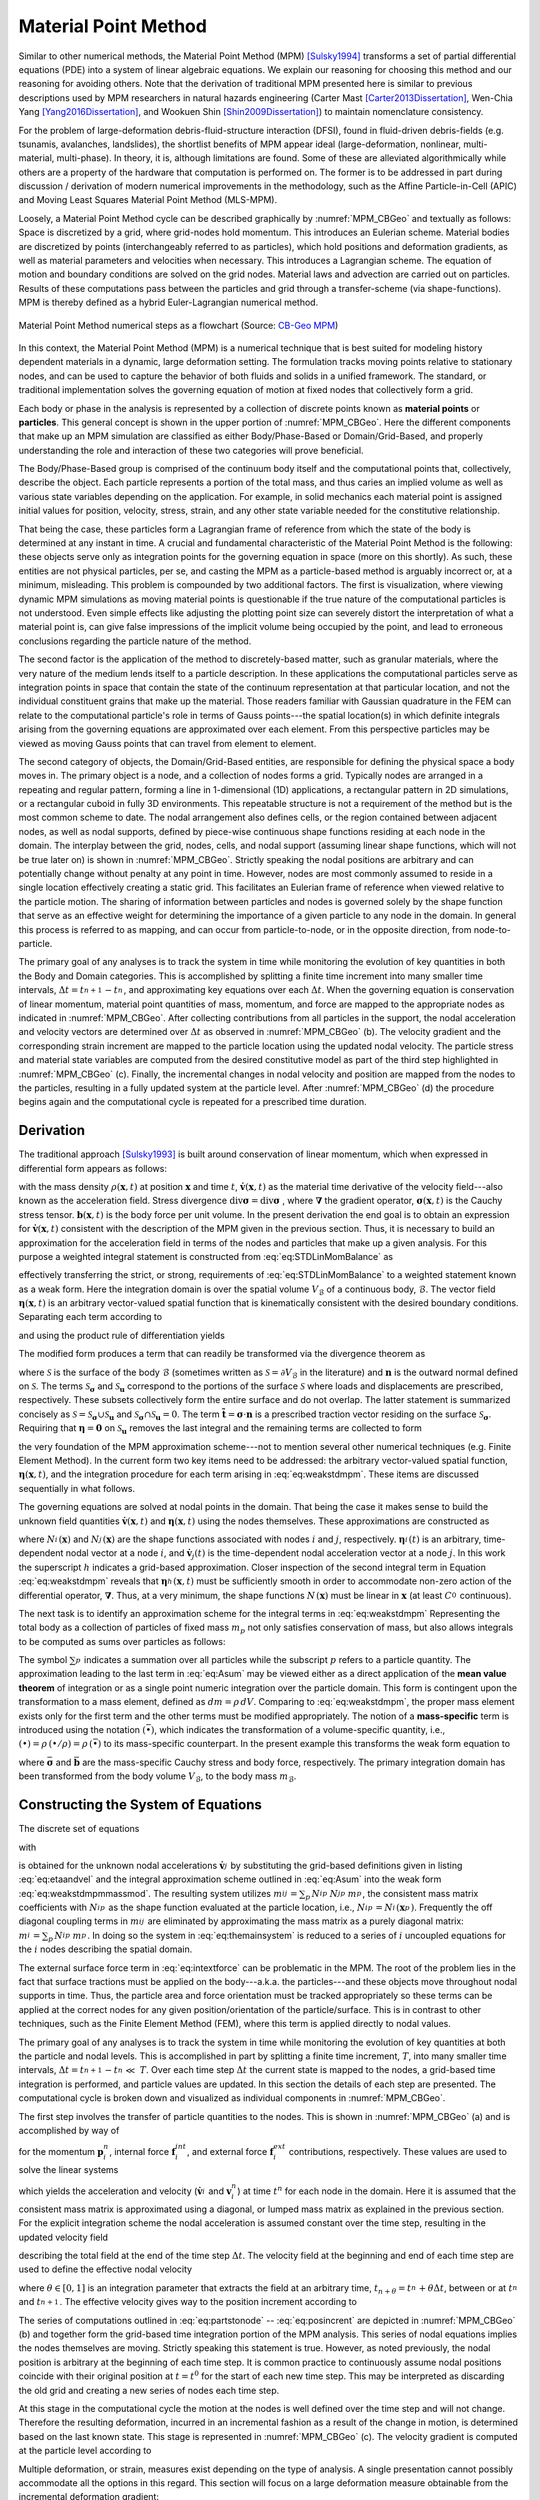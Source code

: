 .. _lbl-mpm:

Material Point Method
=====================

Similar to other numerical methods, the Material Point Method (MPM) [Sulsky1994]_ transforms a set of partial differential equations (PDE) into a system of linear algebraic equations. We explain our reasoning for choosing this method and our reasoning for avoiding others. Note that the derivation of traditional MPM presented here is similar to previous descriptions used by MPM researchers in natural hazards engineering (Carter Mast [Carter2013Dissertation]_, Wen-Chia Yang [Yang2016Dissertation]_, and Wookuen Shin [Shin2009Dissertation]_) to maintain nomenclature consistency. 


For the problem of large-deformation debris-fluid-structure interaction (DFSI), found in fluid-driven debris-fields (e.g. tsunamis, avalanches, landslides), the shortlist benefits of MPM appear ideal (large-deformation, nonlinear, multi-material, multi-phase). In theory, it is, although limitations are found. Some of these are alleviated algorithmically while others are a property of the hardware that computation is performed on. The former is to be addressed in part during discussion / derivation of modern numerical improvements in the methodology, such as the Affine Particle-in-Cell (APIC) and Moving Least Squares Material Point Method (MLS-MPM).


Loosely, a Material Point Method cycle can be described graphically by :numref:`MPM_CBGeo` and textually as follows: Space is discretized by a grid, where grid-nodes hold momentum. This introduces an Eulerian scheme. Material bodies are discretized by points (interchangeably referred to as particles), which hold positions and deformation gradients, as well as material parameters and velocities when necessary. This introduces a Lagrangian scheme. The equation of motion and boundary conditions are solved on the grid nodes. Material laws and advection are carried out on particles. Results of these computations pass between the particles and grid through a transfer-scheme (via shape-functions). MPM is thereby defined as a hybrid Euler-Lagrangian numerical method. 


.. _MPM_CBGeo:

.. figure:: images/MPM_CBGeoFlowchart.png
    :width: 600px
    :align: center
    :alt: alternate text
    :figclass: align-center

    Material Point Method numerical steps as a flowchart (Source: `CB-Geo MPM <https://www.cb-geo.com/research/mpm/>`_)


In this context, the Material Point Method (MPM) is a numerical technique that is best suited for modeling history dependent materials in a dynamic, large deformation setting. The formulation tracks moving points relative to stationary nodes, and can be used to capture the behavior of both fluids and solids in a unified framework. The standard, or traditional implementation solves the governing equation of motion at fixed nodes that collectively form a grid.  


Each body or phase in the analysis is represented by a collection of discrete points known as **material points** or **particles**. This general concept is shown in the upper portion of :numref:`MPM_CBGeo`. Here the different components that make up an MPM simulation are classified as either Body/Phase-Based or Domain/Grid-Based, and properly understanding the role and interaction of these two categories will prove beneficial.


The Body/Phase-Based group is comprised of the continuum body itself and the computational points that, collectively, describe the object. Each particle represents a portion of the total mass, and thus caries an implied volume as well as various state variables depending on the application. For example, in solid mechanics each material point is assigned initial values for position, velocity, stress, strain, and any other state variable needed for the constitutive relationship. 


That being the case, these particles form a Lagrangian frame of reference from which the state of the body is determined at any instant in time. A crucial and fundamental characteristic of the Material Point Method is the following: these objects serve only as integration points for the governing equation in space (more on this shortly). 
As such, these entities are not physical particles, per se, and casting the MPM as a particle-based method is arguably incorrect or, at a minimum, misleading. This problem is compounded by two additional factors. The first is visualization, where viewing dynamic MPM simulations as moving material points is questionable if the true nature of the computational particles is not understood. Even simple effects like adjusting the plotting point size can severely distort the interpretation of what a material point is, can give false impressions of the implicit volume being occupied by the point, and lead to erroneous conclusions regarding the particle nature of the method. 


The second factor is the application of the method to discretely-based matter, such as granular materials, where the very nature of the medium lends itself to a particle description. 
In these applications the computational particles serve as integration points in space that contain the state of the continuum representation at that particular location, and not the individual constituent grains that make up the material. Those readers familiar with Gaussian quadrature in the FEM can relate to the computational particle's role in terms of Gauss points---the spatial location(s) in which definite integrals arising from the governing equations are approximated over each element. From this perspective particles may be viewed as moving Gauss points that can travel from element to element.

The second category of objects, the Domain/Grid-Based entities, are responsible for defining the physical space a body moves in. The primary object is a node, and a collection of nodes forms a grid. Typically nodes are arranged in a repeating and regular pattern, forming a line in 1-dimensional (1D) applications, a rectangular pattern in 2D simulations, or a rectangular cuboid in fully 3D environments. 
This repeatable structure is not a requirement of the method but is the most common scheme to date. The nodal arrangement also defines cells, or the region contained between adjacent nodes, as well as nodal supports, defined by piece-wise continuous shape functions residing at each node in the domain. The interplay between the grid, nodes, cells, and nodal support (assuming linear shape functions, which will not be true later on) is shown in :numref:`MPM_CBGeo`. Strictly speaking the nodal positions are arbitrary and can potentially change without penalty at any point in time. However, nodes are most commonly assumed to reside in a single location effectively creating a static grid. This facilitates an Eulerian frame of reference when viewed relative to the particle motion. The sharing of information between particles and nodes is governed solely by the shape function that serve as an effective weight for determining the importance of a given particle to any node in the domain. In general this process is referred to as mapping, and can occur from particle-to-node, or in the opposite direction, from node-to-particle. 


The primary goal of any analyses is to track the system in time while monitoring the evolution of key quantities in both the Body and Domain categories. This is accomplished by splitting a finite time increment into many smaller time intervals, :math:`\Delta t=t_{n+1}^{}-t_{n}^{}`, and approximating key equations over each :math:`\Delta t`. 
When the governing equation is conservation of linear momentum, material point quantities of mass, momentum, and force are mapped to the appropriate nodes as indicated in :numref:`MPM_CBGeo`. After collecting contributions from all particles in the support, the nodal acceleration and velocity vectors are determined over :math:`\Delta t` as observed in :numref:`MPM_CBGeo` (b). 
The velocity gradient and the corresponding strain increment are mapped to the particle location using the updated nodal velocity. The particle stress and material state variables are computed from the desired constitutive model as part of the third step highlighted in :numref:`MPM_CBGeo` (c). Finally, the incremental changes in nodal velocity and position are mapped from the nodes to the particles, resulting in a fully updated system at the particle level. After :numref:`MPM_CBGeo` (d) the procedure begins again and the computational cycle is repeated for a prescribed time duration. 


Derivation
------------

The traditional approach [Sulsky1993]_ is built around conservation of linear momentum, which when expressed in differential form appears as follows:

.. math:: 
    :label: eq:STDLinMomBalance

    \rho\,\dot{\mathbf{v}} = \text{div}{\mathbf{\sigma}} + \mathbf{b} \,\,,

with the mass density :math:`\rho(\mathbf{x},t)` at position :math:`\mathbf{x}` and time :math:`t`, :math:`\dot{\mathbf{v}}(\mathbf{x},t)` as the material time derivative of the velocity field---also known as the acceleration field. Stress divergence  :math:`\text{div}{\mathbf{\sigma}} = \text{div} \mathbf{\sigma}` , where :math:`\mathbf{\nabla}` the gradient operator, :math:`\mathbf{\sigma}(\mathbf{x},t)` is the Cauchy stress tensor. :math:`\mathbf{b}(\mathbf{x},t)` is the body force per unit volume. In the present derivation the end goal is to obtain an expression for :math:`\dot{\mathbf{v}}(\mathbf{x},t)` consistent with the description of the MPM given in the previous section. Thus, it is necessary to build an approximation for the acceleration field in terms of the nodes and particles that make up a given analysis. For this purpose a weighted integral statement is constructed from :eq:`eq:STDLinMomBalance` as

.. math:: 
    :label: eq:STDWeak_1

    \int_{V_{\mathcal{B}}}\, \left(  \rho\,\dot{\mathbf{v}} - \text{div}{\mathbf{\sigma}} - \mathbf{b}   \right)  \cdot\mathbf{\eta}  \,dV = 0\,\,,

effectively transferring the strict, or strong, requirements of :eq:`eq:STDLinMomBalance` to a weighted statement known as a weak form. Here the integration domain is over the spatial volume :math:`V_{\mathcal{B}}` of a continuous body, :math:`\mathcal{B}`.
The vector field :math:`\mathbf{\eta}(\mathbf{x},t)` is an arbitrary vector-valued spatial function that is kinematically consistent with the desired boundary conditions. Separating each term according to

.. math:: 
    :label: eq:STDWeak_2

    \int_{V_{\mathcal{B}}}\,  \rho\, \dot{\mathbf{v}}\cdot\mathbf{\eta}   \,dV  -\int_{V_{\mathcal{B}}}\,   \text{div}{\mathbf{\sigma}}   \cdot\mathbf{\eta}  \,dV     -\int_{V_{\mathcal{B}}}\,  \mathbf{b}  \cdot\mathbf{\eta}   \,dV  = 0\,\,,

and using the product rule of differentiation yields 

.. math:: 
    :label: eq:STDWeak_3

    -\int_{V_{\mathcal{B}}}\,
    \text{div}{\mathbf{\sigma}}
    \cdot\mathbf{\eta}
    \,dV
    =
    -\int_{V_{\mathcal{B}}}\,
    \text{div}{\left(\mathbf{\sigma}\cdot\mathbf{\eta}\right)}
    \,dV
    +\int_{V_{\mathcal{B}}}\,
    \mathbf{\sigma}:\mathbf{\nabla}_{}^{s}\mathbf{\eta}
    \,dV\,\,.

.. At first glance this additional split is meaningless and provides nothing but more book keeping. However, like most things that are done seemingly random in a derivation, this treatment is not baseless and provides a crucial function. 

The modified form produces a term that can readily be transformed via the divergence theorem as

.. math:: 
    :label: eq:STDSurfaceTerm

    \int_{V_{\mathcal{B}}}\,
    \text{div}{\left(\mathbf{\sigma}\cdot\mathbf{\eta}\right)}
    \,dV
    =
    \int_{\mathcal{S}}^{}\,
    \left(\mathbf{\sigma}\cdot\mathbf{n}\right)
    \cdot\mathbf{\eta}
    \,d\mathcal{S}
    =
    \int_{\mathcal{S}_{\mathbf{\sigma}}}^{}\,
    \tilde{\mathbf{t}}
    \cdot\mathbf{\eta}
    \,d\mathcal{S}
    +
    \int_{\mathcal{S}_\mathbf{u}}^{}\,
    \left(\mathbf{\sigma}\cdot\mathbf{n}\right)
    \cdot\mathbf{\eta}
    \,d\mathcal{S}
    \,\,,

where :math:`\mathcal{S}` is the surface of the body :math:`\mathcal{B}` (sometimes written as :math:`\mathcal{S}=\partial V_{\mathcal{B}}` in the literature) and :math:`\mathbf{n}` is the outward normal defined on :math:`\mathcal{S}`. The terms :math:`\mathcal{S}_{\mathbf{\sigma}}` and :math:`\mathcal{S}_\mathbf{u}` correspond to the portions of the surface :math:`\mathcal{S}` where loads and displacements are prescribed, respectively. These subsets collectively form the entire surface and do not overlap. 
The latter statement is summarized concisely as :math:`\mathcal{S} = \mathcal{S}_{\mathbf{\sigma}}\cup\mathcal{S}_\mathbf{u}` and :math:`\mathcal{S}_{\mathbf{\sigma}}\cap\mathcal{S}_\mathbf{u}=0`.
The term :math:`\tilde{\mathbf{t}}=\mathbf{\sigma}\cdot\mathbf{n}` is a prescribed traction vector residing on the surface :math:`\mathcal{S}_{\mathbf{\sigma}}`. Requiring that :math:`\mathbf{\eta} = \mathbf{0}` on :math:`\mathcal{S}_\mathbf{u}` removes the last integral and the remaining terms are collected to form

.. math:: 
    :label: eq:weakstdmpm

    \int_{V_{\mathcal{B}}} \dot{\mathbf{v}} \cdot \mathbf{\eta}\,\rho\,dV
    =-\int_{V_{\mathcal{B}}} \mathbf{\sigma}:\mathbf{\nabla}_{}^{s}\mathbf{\eta}\, dV
    +\int_{V_{\mathcal{B}}} \mathbf{b} \cdot \mathbf{\eta}\, dV
    +\int_{\mathcal{S}_{\mathbf{\sigma}}} \, \tilde{\mathbf{t}} \cdot \mathbf{\eta}\, d\mathcal{S} \,\,,

the very foundation of the MPM approximation scheme---not to mention several other numerical techniques (e.g. Finite Element Method). In the current form two key items need to be addressed: the arbitrary vector-valued spatial function, :math:`\mathbf{\eta}(\mathbf{x},t)`, and the integration procedure for each term arising in :eq:`eq:weakstdmpm`. These items are discussed sequentially in what follows. 

The governing equations are solved at nodal points in the domain. That being the case it makes sense to build the unknown field quantities :math:`\dot{\mathbf{v}}(\mathbf{x},t)` and :math:`\mathbf{\eta}(\mathbf{x},t)` using the nodes themselves. These approximations are constructed as

.. math::
    :label: eq:etaandvel

    \mathbf{\eta}(\mathbf{x},t)\approx\mathbf{\eta}^h_{}(\mathbf{x},t) := \sum_{i}^{}\,N_{i}^{}(\mathbf{x})\,\mathbf{\eta}_{i}^{}(t) \quad \text{ and } \quad
    \dot{\mathbf{v}}(\mathbf{x},t)\approx\dot{\mathbf{v}}^h_{}(\mathbf{x},t) := \sum_{j}^{}\,N_{j}^{}(\mathbf{x})\,\dot{\mathbf{v}}_{j}^{}(t)

where :math:`N_{i}^{}(\mathbf{x})` and :math:`N_{j}^{}(\mathbf{x})` are the shape functions associated with nodes :math:`i` and :math:`j`, respectively.
:math:`\mathbf{\eta}_i^{}(t)` is an arbitrary, time-dependent nodal vector at a node :math:`i`, and :math:`\dot{\mathbf{v}}_{j}(t)` is the time-dependent nodal acceleration vector at a node :math:`j`. In this work the superscript :math:`h` indicates a grid-based approximation. Closer inspection of the second integral term in Equation :eq:`eq:weakstdmpm` reveals that :math:`\mathbf{\eta}^h_{}(\mathbf{x},t)` must be sufficiently smooth in order to accommodate non-zero action of the differential operator, :math:`\mathbf{\nabla}`. Thus, at a very minimum, the shape functions :math:`N_{}^{}(\mathbf{x})` must be linear in :math:`\mathbf{x}` (at least :math:`C^0_{}` continuous).

The next task is to identify an approximation scheme for the integral terms in :eq:`eq:weakstdmpm` Representing the total body as a collection of particles of fixed mass :math:`m_p` not only satisfies conservation of mass, but also allows integrals to be computed as sums over particles as follows:

.. math:: 
    :label: eq:Asum

    \begin{eqnarray}
        \int_{V_{\mathcal{B}}} \left( \bullet \right)\,\rho\,dV &= \sum_{p}^{}\,\int_{V_{p}} \left( \bullet \right)\,\rho_p\,dV_p \\
        &= \sum_{p}^{}\,\int_{m_{p}} \left( \bullet \right)\,dm_p \\
        &\approx \sum_{p}^{}\,\left( \bullet \right)_p\,m_{p} \,\,.
    \end{eqnarray}

The symbol :math:`\sum_{p}^{}` indicates a summation over all particles while the subscript :math:`p` refers to a particle quantity. The approximation leading to the last term in :eq:`eq:Asum` may be viewed either as a direct application of the **mean value theorem** of integration or as a single point numeric integration over the particle domain. This form is contingent upon the transformation to a mass element, defined as :math:`dm=\rho\,dV`. Comparing to :eq:`eq:weakstdmpm`, the proper mass element exists only for the first term and the other terms must be modified appropriately. The notion of a **mass-specific** term is introduced using the notation :math:`(\bar{\bullet})`, which indicates the transformation of a volume-specific quantity, i.e., :math:`\left(\bullet\right) = \rho\,(\bullet/\rho) = \rho\,(\bar{\bullet})` to its mass-specific counterpart. In the present example this transforms the weak form equation to

.. math::
    :label: eq:weakstdmpmmassmod

    \int_{m_{\mathcal{B}}} \dot{\mathbf{v}} \cdot \mathbf{\eta} \,dm = -\int_{m_{\mathcal{B}}} \bar{\mathbf{\sigma}}:\mathbf{\nabla}_{}^{s}\mathbf{\eta}\, dm 
    +\int_{m_{\mathcal{B}}} \bar{\mathbf{b}}\cdot\mathbf{\eta} \, dm 
    +\int_{\mathcal{S}_{\mathbf{\sigma}}} \, \tilde{\mathbf{t}}\cdot\mathbf{\eta} \, d\mathcal{S}  \,\,, 

where :math:`\bar{\mathbf{\sigma}}` and :math:`\bar{\mathbf{b}}` are the mass-specific Cauchy stress and body force, respectively. The primary integration domain has been transformed from the body volume :math:`V_{\mathcal{B}}`, to the body mass :math:`m_{\mathcal{B}}`.

.. \subsection{Constructing the System of Equations}

.. \label{Sec:MPM_ConstructingTheSystemOfEquations}

Constructing the System of Equations
------------------------------------

The discrete set of equations 

.. math::
    :label: eq:themainsystem

    \sum_j\,m_{ij}^{}\, \dot{\mathbf{v}}_j^{} = \mathbf{f}_{i}^{int} + \mathbf{f}_{i}^{ext} \,,


with

.. math::
    :label: eq:intextforce

    \begin{eqnarray}
        \mathbf{f}_{i}^{int} = -\sum_p\,\bar{\mathbf{\sigma}}_p^{} \cdot \mathbf{\nabla} N_{ip}^{} \, m_p^{}\,.
        \hspace{0.375in}
        \textrm{and}
        \hspace{0.375in}
        \mathbf{f}_{i}^{ext}= \sum_p\, \bar{\mathbf{b}}_p^{}\,N_{ip}^{}\,m_p^{}
        + \int_{\mathcal{S}_{\mathbf{\sigma}}} \, \tilde{\mathbf{t}}\,N_{ip}^{} \, dS
    \end{eqnarray}

is obtained for the unknown nodal accelerations :math:`\dot{\mathbf{v}}_j^{}` by substituting the grid-based definitions given in listing :eq:`eq:etaandvel` and the integral approximation scheme outlined in :eq:`eq:Asum` into the weak form :eq:`eq:weakstdmpmmassmod`. The resulting system utilizes :math:`m_{ij}^{}=\sum_p\,N_{ip}^{}\,N_{jp}^{}\,m_p^{}`, the consistent mass matrix coefficients with :math:`N_{ip}^{}` as the shape function evaluated at the particle location, i.e., :math:`N_{ip}^{} = N_i^{}(\mathbf{x}_p^{})`. Frequently the off diagonal coupling terms in :math:`m_{ij}^{}` are eliminated by approximating the mass matrix as a purely diagonal matrix: :math:`m_{i}^{}=\sum_p\,N_{ip}^{}\,m_p^{}`. In doing so the system in :eq:`eq:themainsystem` is reduced to a series of :math:`i` uncoupled equations for the :math:`i` nodes describing the spatial domain.

The external surface force term in :eq:`eq:intextforce` can be problematic in the MPM. The root of the problem lies in the fact that surface tractions must be applied on the body---a.k.a. the particles---and these objects move throughout nodal supports in time. Thus, the particle area and force orientation must be tracked appropriately so these terms can be applied at the correct nodes for any given position/orientation of the particle/surface. This is in contrast to other techniques, such as the Finite Element Method (FEM), where this term is applied directly to nodal values. 

..  In these cases both the magnitude and direction of the applied force can vary with time, but not the actual nodes these forces are applied to. One possible treatment of this term in the context of the MPM is provided in Chapter~\ref{Ch:ComputationalFramework}.

..  in Appendix~\ref{sec:grideqs}. Next the particle state is updated as outlined in~Appendix~\ref{sec:particleeqs}. The time step concludes with the particle position update as listed in Appendix~\ref{sec:A1.3}.

The primary goal of any analyses is to track the system in time while monitoring the evolution of key quantities at both the particle and nodal levels. This is accomplished in part by splitting a finite time increment, :math:`T`, into many smaller time intervals, :math:`\Delta t=t_{}^{n+1}-t_{}^{n}\ll~T`. Over each time step :math:`\Delta t` the current state is mapped to the nodes, a grid-based time integration is performed, and particle values are updated. In this section the details of each step are presented. The computational cycle is broken down and visualized as individual components in :numref:`MPM_CBGeo`.

The first step involves the transfer of particle quantities to the nodes. This is shown in :numref:`MPM_CBGeo` (a) and is accomplished by way of 

.. math::
    :label: eq:partstonode

    \begin{eqnarray}
        \mathbf{p}_{i}^{n}=\sum_p N_{ip}^{}\,m_p^{}\,\mathbf{v}_{p}^{n}
        \hspace{0.125in}
        \textrm{,}
        \hspace{0.125in}
        \mathbf{f}_{i}^{int} = -\sum_p\,\bar{\mathbf{\sigma}}_p^{} \cdot \mathbf{\nabla} N_{ip}^{} \, m_p^{}\,
    \nonumber
    \\
        \hspace{0.25in}
        \textrm{and}
        \hspace{0.25in}
        \mathbf{f}_{i}^{ext} = \sum_p\, \bar{\mathbf{b}}_p^{}\,N_{ip}^{}\,m_p^{}
        + \int_{\mathcal{S}_{\mathbf{\sigma}}} \, \tilde{\mathbf{t}}\,N_{ip}^{} \, dS
    \end{eqnarray}


for the momentum :math:`\mathbf{p}_{i}^{n}`, internal force :math:`\mathbf{f}_{i}^{int}`, and external force :math:`\mathbf{f}_{i}^{ext}` contributions, respectively. These values are used to solve the linear systems

.. math::
    :label: eq:nodalsolutions

    \begin{eqnarray}
        \dot{\mathbf{v}}_i^{} = \frac{1}{m_{i}}\left(\mathbf{f}_{i}^{int} + \mathbf{f}_{i}^{ext}\right)
        \hspace{0.25in}
        \textrm{and}
        \hspace{0.25in}
        \mathbf{v}_{i}^{n} =  \frac{\mathbf{p}_{i}^{n}}{m_{i}} \,\,,
    \end{eqnarray}

which yields the acceleration and velocity (:math:`\dot{\mathbf{v}}_i^{}` and :math:`\mathbf{v}_{i}^{n}`) at time :math:`t^{n}` for each node in the domain. Here it is assumed that the consistent mass matrix is approximated using a diagonal, or lumped mass matrix as explained in the previous section. For the explicit integration scheme the nodal acceleration is assumed constant over the time step, resulting in the updated velocity field 

.. math::
    :label: eq:velupdated

    \mathbf{v}_{i}^{n+1} =\mathbf{v}_{i,n}^{} + \Delta\mathbf{v}_i^{}
    \hspace{0.25in}
    \textrm{with velocity increment}
    \hspace{0.25in}
    \Delta\mathbf{v}_i^{}= \Delta t\,\dot{\mathbf{v}}_{i}^{}

describing the total field at the end of the time step :math:`\Delta t`. The velocity field at the beginning and end of each time step are used to define the effective nodal velocity  

.. math::
    :label: eq:veleffective

    \mathbf{v}_{i}^{n+\theta} = (1 - \theta)\,\mathbf{v}_{i}^{n} + \theta\,\mathbf{v}_{i}^{n+1} \,\,,

where :math:`\theta\in[0,1]` is an integration parameter that extracts the field at an arbitrary time, :math:`t_{n+\theta} = t_n^{} + \theta\Delta t`, between or at :math:`t_{n}^{}` and :math:`t_{n+1}^{}`. The effective velocity gives way to the position increment according to

.. math::
    :label: eq:posincrent

    \Delta\mathbf{x}_i^{} = \mathbf{v}_{i}^{n+\theta}\,\Delta t \,\,.

The series of computations outlined in :eq:`eq:partstonode` -- :eq:`eq:posincrent` are depicted in :numref:`MPM_CBGeo` (b) and together form the grid-based time integration portion of the MPM analysis. This series of nodal equations implies the nodes themselves are moving. Strictly speaking this statement is true. However, as noted previously, the nodal position is arbitrary at the beginning of each time step. It is common practice to continuously assume nodal positions coincide with their original position at :math:`t=t^{0}` for the start of each new time step. This may be interpreted as discarding the old grid and creating a new series of nodes each time step.

..  \footnote{Such an interpretation is fine for this discussion but could be regarded as wasteful from a computational perspective if an object-oriented approach is employed and . Thus, an alternative approach is to understand the role these nodes serve in the MPM and continuously re-use each node from the original position.}.

At this stage in the computational cycle the motion at the nodes is well defined over the time step and will not change. Therefore the resulting deformation, incurred in an incremental fashion as a result of the change in motion, is determined based on the last known state. This stage is represented in :numref:`MPM_CBGeo` (c). The velocity gradient is computed at the particle level according to

.. math::
    :label: eq:partvelgrad

    \mathbf{\nabla}\mathbf{v}_{p}^{h,n+\theta} = \sum_i \mathbf{v}_{i}^{n+\theta}\otimes\mathbf{\nabla}\,N_{ip} \,\,.


Multiple deformation, or strain, measures exist depending on the type of analysis. A single presentation cannot possibly accommodate all the options in this regard. This section will focus on a large deformation measure obtainable from the incremental deformation gradient:

.. math::
    :label: eq:incdefgrad

    \mathbf{f}_{p} = \mathbf{1} + \Delta t\,\mathbf{\nabla}\mathbf{v}_{p}^{h,n+\theta} \,\,.

The particle strain is updated according to

.. math::
    :label: eq:updatedpartstrain

    \mathbf{\varepsilon}_{p}^{n+1} = \tilde{\mathbf{\varepsilon}}(\mathbf{\varepsilon}_{p}^{n}, \mathbf{f}_{p}^{})

where :math:`\tilde{\mathbf{\varepsilon}}` is a general strain function of the known deformation state at :math:`t^{n}` and the incremental change over the time step. The strain function can take many forms and be dependent on other quantities, but this is beyond the scope of the current section.

The particle stress is determined from

.. math::
    :label: eq:generalstresspart

    \bar{\mathbf{\sigma}}_{p}^{n+1} = \frac{\partial \bar{\varPsi}(\mathbf{\varepsilon}_{p}^{n+1})}{\partial\mathbf{\varepsilon}_{p}^{n+1}} \,\,,

where :math:`\bar{\varPsi}` is the mass specific free energy function. Much like the strain function, :math:`\tilde{\mathbf{\varepsilon}}`, the free energy function is typically cast in terms of several additional variables, including state dependent quantities required for elastoplastic constitutive laws. For the time being these details are omitted. The key point to take from this presentation is the stress is a function of the updated strain. This implies a hierarchical structure that may be exploited. For the special case of a linear elastic material, the particle stress is obtained as

.. math::
    :label: eq:generalstresslinelastic

    \bar{\mathbf{\sigma}}_{p}^{n+1} = \frac{K}{\rho_{0}} (\text{tr}{\mathbf{\varepsilon}_{p}^{n+1}})\, \mathbf{1} + \frac{2\,G}{\rho_{0}}\text{dev}{\mathbf{\varepsilon}_{p}^{n+1}}

with initial mass density :math:`\rho_{0}`, bulk modulus :math:`K`, and shear modulus :math:`G`. The terms :math:`\text{tr}(\bullet)` and :math:`\text{dev} (\bullet)` are the standard trace and deviatoric operators on a second order tensor.

Depicted in :numref:`MPM_CBGeo`, the final portion of the computational cycle is the particle velocity and position update

.. math::
    :label: eq:generalposvelupdate

    \mathbf{v}_{p}^{n+1} = \mathbf{v}_{p}^{n} + \sum_i\,N_{ip}^{}\,\Delta \mathbf{v}_i^{}
    \hspace{0.25in}
    \textrm{and}
    \hspace{0.25in}
    \mathbf{x}_{p}^{n+1} = \mathbf{x}_{p}^{n} + \sum_i\,N_{ip}^{}\,\Delta \mathbf{x}_i^{} \,\,,

obtained from the incremental change in nodal velocity and position over the time step. Upon completion of this last step the cycle repeats until the analysis time reaches a user prescribed value.

The details provided here highlight the very basics of the Material Point Method. Of course, this traditional form is subject to change depending on the implementation strategy or details arising due to the extension of the traditional framework.

..  or any one of the several modifications discussed in the remainder of this chapter. The current state of the literature is examined next.




.. Discretization
.. ------------------
.. The discretization procedure used in the MPM involves two steps, namely

.. * The integration of the PDE's and their transformation into a form of the balance equations over a single element. This process involves modification of the integrals, both surface and volume, into discrete algebraic relations over elements. 

.. * In the second step, interpolation profiles are chosen to approximate the value of variables inside the element. Further on, these interpolation profiles are used to related the cell values to the surface values.

.. In this technical manual, we will give a brief overview of both the procedures. A more detailed technical outlook can be found in the literature, [MoMaDa2016]_ .

.. General overview
.. ^^^^^^^^^^^^^^^^^^^
.. MPM revolves around conservation of quantities such as mass, momentum and energy, typically associated with fluid mechanics problems. Since this method is based on applying conservation principles over each control volume, global conservation of each quantity is already ensured. One of the first objectives of MPM is discretization or dividing the physical domain into a finite number of small control volumes or cells. There is no restriction on the shape of the control volume although it is necessary that the resulting volume is convex and the faces that make up the control volume should be planar (3D) and bounded by straight edges (2D). All data about the control variables are stored at the centroid of each control volume and extra boundary nodes are often added for convenience. 



Numerical integration
-----------------------------

The conservation equation for any given general scalar variable :math:`\phi` can be given as

.. math::
    \underbrace{\frac{\partial \left( \rho \phi \right)}{\partial t}}_{\text{Transient term}} + \underbrace{\nabla \cdot \left( \rho \mathbf{v} \phi \right)}_{\text{Convective term}} = \underbrace{\nabla \cdot \left( \Gamma^{\phi} \nabla\phi \right)}_{\text{Diffusion term}} + \underbrace{Q^{\phi}}_{\text{Source term}}

where :math:`\rho` is the density of the fluid, :math:`\mathbf{v}` is the velocity vector. Considering the quasi-static flow, by dropping the transient term, and integrating over the volume of an element, we have

.. math::
    \int_{\Omega} {\nabla \cdot \left(\rho\mathbf{v}\phi\right) \ d\Omega} = \int_{\Omega} {\nabla \cdot \left( \Gamma^{\phi} \nabla\phi \right) \ d\Omega} + \int_{\Omega} {Q^{\phi} \ d\Omega} 

Using the divergence theorem, the above can be re-written in terms of surface integrals as

.. math::
    \int_{\Gamma} {\left(\rho\mathbf{v}\phi\right) \ d\Gamma} = \int_{\Gamma} {\left( \Gamma^{\phi} \nabla\phi \right) \ d\Gamma} + \int_{\Omega} {Q^{\phi} \ d\Omega} 

The above integral form requires the evaluation of the flux integration over the elemental faces for the convective and diffusion terms. This can be alternatively written as the summation of the flux terms over each of the individual faces of the element, i.e.

.. math::
    \begin{split}
    \int_{\Gamma} {\left(\rho\mathbf{v}\phi\right) \ d\Gamma} &= \sum_{i = 1}^{n\left(\Omega\right)} \left( \int_{\Gamma_i} {\left(\rho\mathbf{v}\phi\right) \ d\Gamma} \right) \\
    \int_{\Gamma} {\left( \Gamma^{\phi} \nabla\phi \right) \ d\Gamma} &= \sum_{i = 1}^{n\left(\Omega\right)} \left( \int_{\Gamma_i} {\left( \Gamma^{\phi} \nabla\phi \right) \ d\Gamma} \right)
    \end{split}

where :math:`n\left(\Omega\right)` represents the number of faces of the element with volume :math:`\Omega`, :math:`\Gamma_i` represents the :math:`i`-th face of the element with volume :math:`\Omega`. The above form of discretization ensures the conservation of quantities. It is important to note that the quantities of interest are conservative in nature. These include mass, volume, energy etc. Thus, without the convervative properties, the overall solution process can lead to unphysical solutions. In other words, the flux across the face of two shared elements need to have equal magnitudes but of opposite signs. The flux leaving the face of the first element should be equal to the flux entering, through the face, into the second element.

The resulting integral equations, shown above, include surface integral over each face of the element. These integral equations need to be converted to algebraic equations and are hence further simplified using the Gaussian quadrature as

.. math::
    \int_{\Gamma_i} {\left( \alpha \right) \ d\Gamma} = \sum_{p} {\alpha_p w_p} A_{\Gamma_i}

where :math:`\alpha` represents the quantity of interest (here the advection or diffusion term), :math:`A_{\Gamma_i}` represents the area of the face, :math:`\alpha_p` represents the quantity of interest at the :math:`p-th` integration point, :math:`w_p` represents the weight at the :math:`p-th` integration point. The accuracy of the integration depends on the number of integration points used. In the case of a 2-D problem, the faces are 1-D line units and the integration points are given as

* **One-integration point (or also known as Trapezoidal rule):** :math:`\xi_{p} = 1` and :math:`w_{p} = 1`

* **Two-integration points:** :math:`\xi_{1} = \left(3-\sqrt{3}\right)/6, \ \xi_{2} = \left(3+\sqrt{3}\right)/6` and :math:`w_{1} = w_{2} = 1/2`.

* **Three-integration points:** :math:`\xi_{1} = \left(5-\sqrt{15}\right)/10, \ \xi_{2} = 1/2, \ \xi_{3} = \left(5+\sqrt{15}\right)/10` and :math:`w_{1} = 5/18, \ w_{2} = 4/9, \ w_{3} = 5/18`.

Similarly, the volume integration of the source term can be achieved using the Gaussian quadrature. Similar to the integration over the boundary, a volume integral need to be performed.

Once the PDE's have been converted to a summation form above, it is necessary to express the face and volume fluxes in terms of the values of the variable at the neighboring cell centers or in otherwods, we need to linearize the fluxes.

Points to note
^^^^^^^^^^^^^^^^^

* One other aspect that needs to be considered is the effect of hydrostatic pressure. Thus, one also needs to consider which direction the gravity is pointed in.


References
-----------
.. [MoMaDa2016] F. Moukalled, L. Mangani and M. Darwish, "The finite volume method in computational fluid dynamics," Springer International Publishing Switzerland (2016)

.. [HiNi1981] C. W. Hirt and B. D. Nichols , "Volume of fluid (VOF) method for the dynamics of free boundaries," Journal of Computational Physics, vol. 39(1), pp. 201-225 (1981)

.. [Beetal2009] E. Berberovic, N. P. Van Hinsberg, S. Jakirlic, I. V. Roisman, C. Tropea, "Drop impact onto a liquid layer of finite thickness: Dynamics of the cavity evolution," Physical Review E, vol. 79 (2009)

.. [Carter2013Dissertation] Mast, C. M. (2013). Modeling Landslide-Induced Flow Interactions with Structures using the Material Point Method. PhD thesis. University of Washington, Seattle, WA. https://digital.lib.washington.edu/researchworks/bitstream/handle/1773/23580/Mast_washington_0250E_11795.pdf?sequence=1

.. [Shin2009Dissertation] Shin, W. (2009). Modeling Mixing and Separation of Solid Matter and Fluid in Landslides and Debris Flows by Representing the Multiphase Material through Distinct Phases. PhD thesis. University of Washington, Seattle, WA.

.. [Sulsky1993] Sulsky, D., Chen, Z., & Schreyer, H. L. (1993). A particle method for history-dependent materials. Other Information: PBD: Jun 1993. https://doi.org/10.2172/10177049

.. [Sulsky1994] Sulsky, D., Chen, Z., & Schreyer, H. L. (1994). A particle method for history-dependent materials. Computer Methods in Applied Mechanics and Engineering, 118(1), 179-196. https://doi.org/https://doi.org/10.1016/0045-7825(94)90112-0

.. [Yang2016Dissertation] Yang, W.-C. (2016). Study of Tsunami-Induced Fluid and Debris Load on Bridges using the Material Point Method. PhD thesis. University of Washington, Seattle, WA.